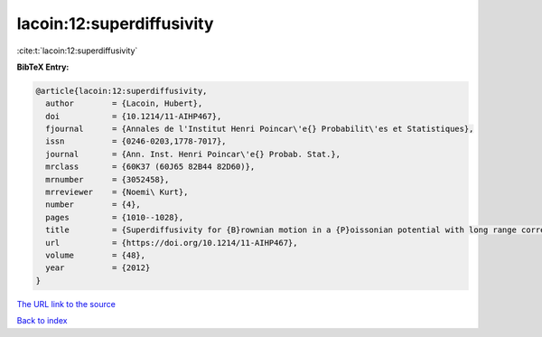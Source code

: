 lacoin:12:superdiffusivity
==========================

:cite:t:`lacoin:12:superdiffusivity`

**BibTeX Entry:**

.. code-block:: bibtex

   @article{lacoin:12:superdiffusivity,
     author        = {Lacoin, Hubert},
     doi           = {10.1214/11-AIHP467},
     fjournal      = {Annales de l'Institut Henri Poincar\'e{} Probabilit\'es et Statistiques},
     issn          = {0246-0203,1778-7017},
     journal       = {Ann. Inst. Henri Poincar\'e{} Probab. Stat.},
     mrclass       = {60K37 (60J65 82B44 82D60)},
     mrnumber      = {3052458},
     mrreviewer    = {Noemi\ Kurt},
     number        = {4},
     pages         = {1010--1028},
     title         = {Superdiffusivity for {B}rownian motion in a {P}oissonian potential with long range correlation: {I}: {L}ower bound on the volume exponent},
     url           = {https://doi.org/10.1214/11-AIHP467},
     volume        = {48},
     year          = {2012}
   }

`The URL link to the source <https://doi.org/10.1214/11-AIHP467>`__


`Back to index <../By-Cite-Keys.html>`__
